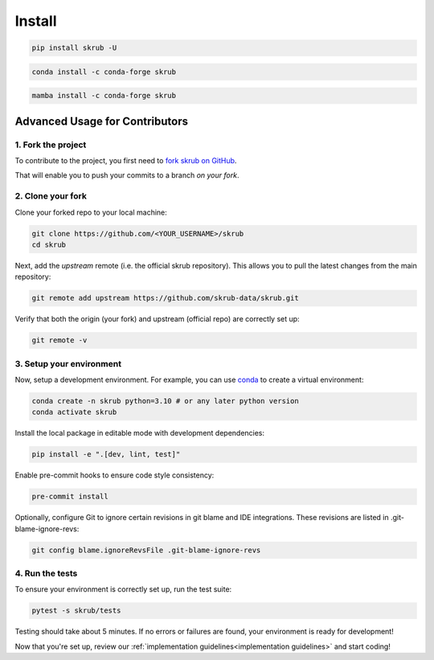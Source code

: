 .. _installation_instructions:

=======
Install
=======

.. raw:: html

    <div class="container mt-4">

    <ul class="nav nav-pills nav-fill" id="installation" role="tablist">
        <li class="nav-item" role="presentation">
            <a class="nav-link active" id="pip-tab" data-bs-toggle="tab" data-bs-target="#pip-tab-pane" type="button" role="tab" aria-controls="pip" aria-selected="true">Using pip</a>
        </li>
        <li class="nav-item" role="presentation">
            <a class="nav-link" id="conda-tab" data-bs-toggle="tab" data-bs-target="#conda-tab-pane" type="button" role="tab" aria-controls="conda" aria-selected="false">Using conda</a>
        </li>
        <li class="nav-item" role="presentation">
            <a class="nav-link" id="mamba-tab" data-bs-toggle="tab" data-bs-target="#mamba-tab-pane" type="button" role="tab" aria-controls="mamba" aria-selected="false">Using mamba</a>
        </li>
        <li class="nav-item" role="presentation">
            <a class="nav-link" id="source-tab" data-bs-toggle="tab" data-bs-target="#source-tab-pane" type="button" role="tab" aria-controls="source" aria-selected="false">From source</a>
        </li>
    </ul>

    <div class="tab-content">
        <div class="tab-pane fade show active" id="pip-tab-pane" role="tabpanel" aria-labelledby="pip-tab" tabindex="0">
            <hr />

.. code:: console

    pip install skrub -U

.. raw:: html

        </div>
        <div class="tab-pane fade" id="conda-tab-pane" role="tabpanel" aria-labelledby="conda-tab" tabindex="0">
            <hr />

.. code:: console

    conda install -c conda-forge skrub

.. raw:: html

        </div>
        <div class="tab-pane fade" id="mamba-tab-pane" role="tabpanel" aria-labelledby="mamba-tab" tabindex="0">
            <hr />

.. code:: console

    mamba install -c conda-forge skrub

.. raw:: html

        </div>
        <div class="tab-pane fade" id="source-tab-pane" role="tabpanel" aria-labelledby="source-tab" tabindex="0">
            <hr />

Advanced Usage for Contributors
-------------------------------

1. Fork the project
'''''''''''''''''''

To contribute to the project, you first need to
`fork skrub on GitHub <https://github.com/skrub-data/skrub/fork>`_.

That will enable you to push your commits to a branch *on your fork*.

2. Clone your fork
''''''''''''''''''

Clone your forked repo to your local machine:

.. code:: console

    git clone https://github.com/<YOUR_USERNAME>/skrub
    cd skrub

Next, add the *upstream* remote (i.e. the official skrub repository). This allows you
to pull the latest changes from the main repository:

.. code:: console

    git remote add upstream https://github.com/skrub-data/skrub.git

Verify that both the origin (your fork) and upstream (official repo)
are correctly set up:

.. code:: console

    git remote -v


3. Setup your environment
'''''''''''''''''''''''''

Now, setup a development environment. For example, you can use
`conda <https://docs.conda.io/en/latest/>`_  to create a virtual environment:

.. code:: console

    conda create -n skrub python=3.10 # or any later python version
    conda activate skrub

Install the local package in editable mode with development dependencies:

.. code:: console

    pip install -e ".[dev, lint, test]"

Enable pre-commit hooks to ensure code style consistency:

.. code:: console

    pre-commit install


Optionally, configure Git to ignore certain revisions in git blame and
IDE integrations. These revisions are listed in .git-blame-ignore-revs:

.. code:: console

    git config blame.ignoreRevsFile .git-blame-ignore-revs

4. Run the tests
''''''''''''''''

To ensure your environment is correctly set up, run the test suite:

.. code:: console

    pytest -s skrub/tests

Testing should take about 5 minutes.
If no errors or failures are found, your environment is ready for development!

Now that you're set up, review our :ref:`implementation guidelines<implementation guidelines>`
and start coding!

.. raw:: html

        </div>
    </div>
    </div>
